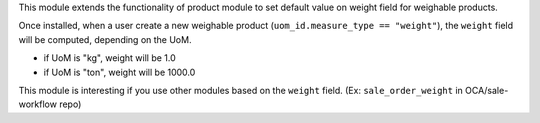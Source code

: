 This module extends the functionality of product module to set
default value on weight field for weighable products.

Once installed, when a user create a new weighable product
(``uom_id.measure_type == "weight"``), the ``weight`` field
will be computed, depending on the UoM.

- if UoM is "kg", weight will be 1.0
- if UoM is "ton", weight will be 1000.0

This module is interesting if you use other modules based on the
``weight`` field. (Ex: ``sale_order_weight`` in OCA/sale-workflow repo)
